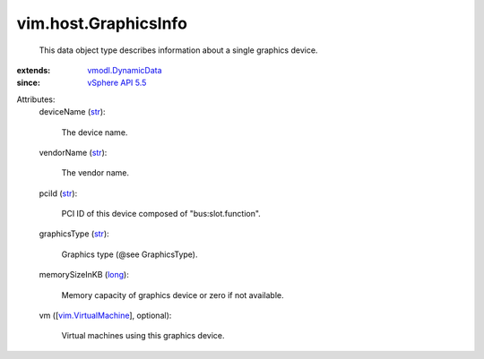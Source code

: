 .. _str: https://docs.python.org/2/library/stdtypes.html

.. _long: https://docs.python.org/2/library/stdtypes.html

.. _vSphere API 5.5: ../../vim/version.rst#vimversionversion9

.. _vmodl.DynamicData: ../../vmodl/DynamicData.rst

.. _vim.VirtualMachine: ../../vim/VirtualMachine.rst


vim.host.GraphicsInfo
=====================
  This data object type describes information about a single graphics device.
:extends: vmodl.DynamicData_
:since: `vSphere API 5.5`_

Attributes:
    deviceName (`str`_):

       The device name.
    vendorName (`str`_):

       The vendor name.
    pciId (`str`_):

       PCI ID of this device composed of "bus:slot.function".
    graphicsType (`str`_):

       Graphics type (@see GraphicsType).
    memorySizeInKB (`long`_):

       Memory capacity of graphics device or zero if not available.
    vm ([`vim.VirtualMachine`_], optional):

       Virtual machines using this graphics device.
